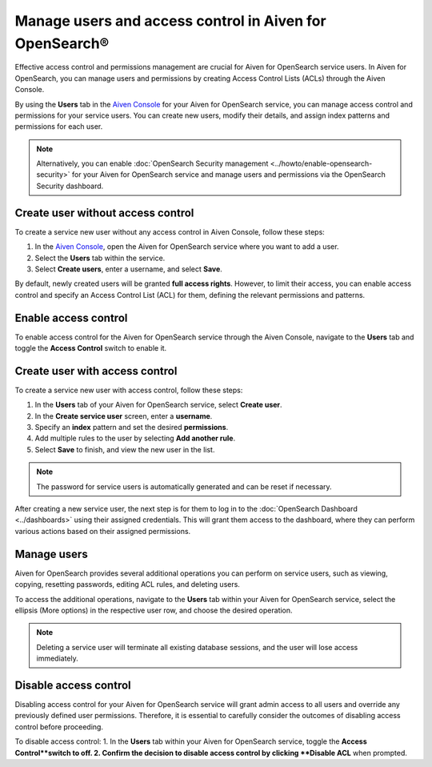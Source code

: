 Manage users and access control in Aiven for OpenSearch®
=========================================================
Effective access control and permissions management are crucial for Aiven for OpenSearch service users. In Aiven for OpenSearch, you can manage users and permissions by creating Access Control Lists (ACLs) through the Aiven Console. 

By using the **Users** tab in the `Aiven Console <https://console.aiven.io>`_ for your Aiven for OpenSearch service, you can manage access control and permissions for your service users. You can create new users, modify their details, and assign index patterns and permissions for each user.

.. note:: 
   Alternatively, you can enable :doc:`OpenSearch Security management <../howto/enable-opensearch-security>` for your Aiven for OpenSearch service and manage users and permissions via the OpenSearch Security dashboard.

Create user without access control
-----------------------------------
To create a service new user without any access control in Aiven Console, follow these steps:

1. In the `Aiven Console <https://console.aiven.io>`_, open the Aiven for OpenSearch service where you want to add a user.
2. Select the **Users** tab within the service.
3. Select **Create users**, enter a username, and select **Save**.
   
By default, newly created users will be granted **full access rights**. However, to limit their access, you can enable access control and specify an Access Control List (ACL) for them, defining the relevant permissions and patterns.

Enable access control
----------------------
To enable access control for the Aiven for OpenSearch service through the Aiven Console, navigate to the **Users** tab and toggle the **Access Control** switch to enable it.

Create user with access control
-------------------------------
To create a service new user with access control, follow these steps:

1. In the **Users** tab of your Aiven for OpenSearch service, select **Create user**.
2. In the **Create service user** screen, enter a **username**.
3. Specify an **index** pattern and set the desired **permissions**.
4. Add multiple rules to the user by selecting **Add another rule**.
5. Select **Save** to finish, and view the new user in the list. 

.. note:: 
   The password for service users is automatically generated and can be reset if necessary.

After creating a new service user, the next step is for them to log in to the :doc:`OpenSearch Dashboard <../dashboards>` using their assigned credentials. This will grant them access to the dashboard, where they can perform various actions based on their assigned permissions. 

Manage users
--------------
Aiven for OpenSearch provides several additional operations you can perform on service users, such as viewing, copying, resetting passwords, editing ACL rules, and deleting users. 

To access the additional operations, navigate to the **Users** tab within your Aiven for OpenSearch service, select the ellipsis (More options) in the respective user row, and choose the desired operation.

.. note:: 
   Deleting a service user will terminate all existing database sessions, and the user will lose access immediately.


Disable access control
-----------------------
Disabling access control for your Aiven for OpenSearch service will grant admin access to all users and override any previously defined user permissions. Therefore, it is essential to carefully consider the outcomes of disabling access control before proceeding.

To disable access control:
1. In the **Users** tab within your Aiven for OpenSearch service, toggle the **Access Control**switch to off.
2. Confirm the decision to disable access control by clicking  **Disable ACL** when prompted.

